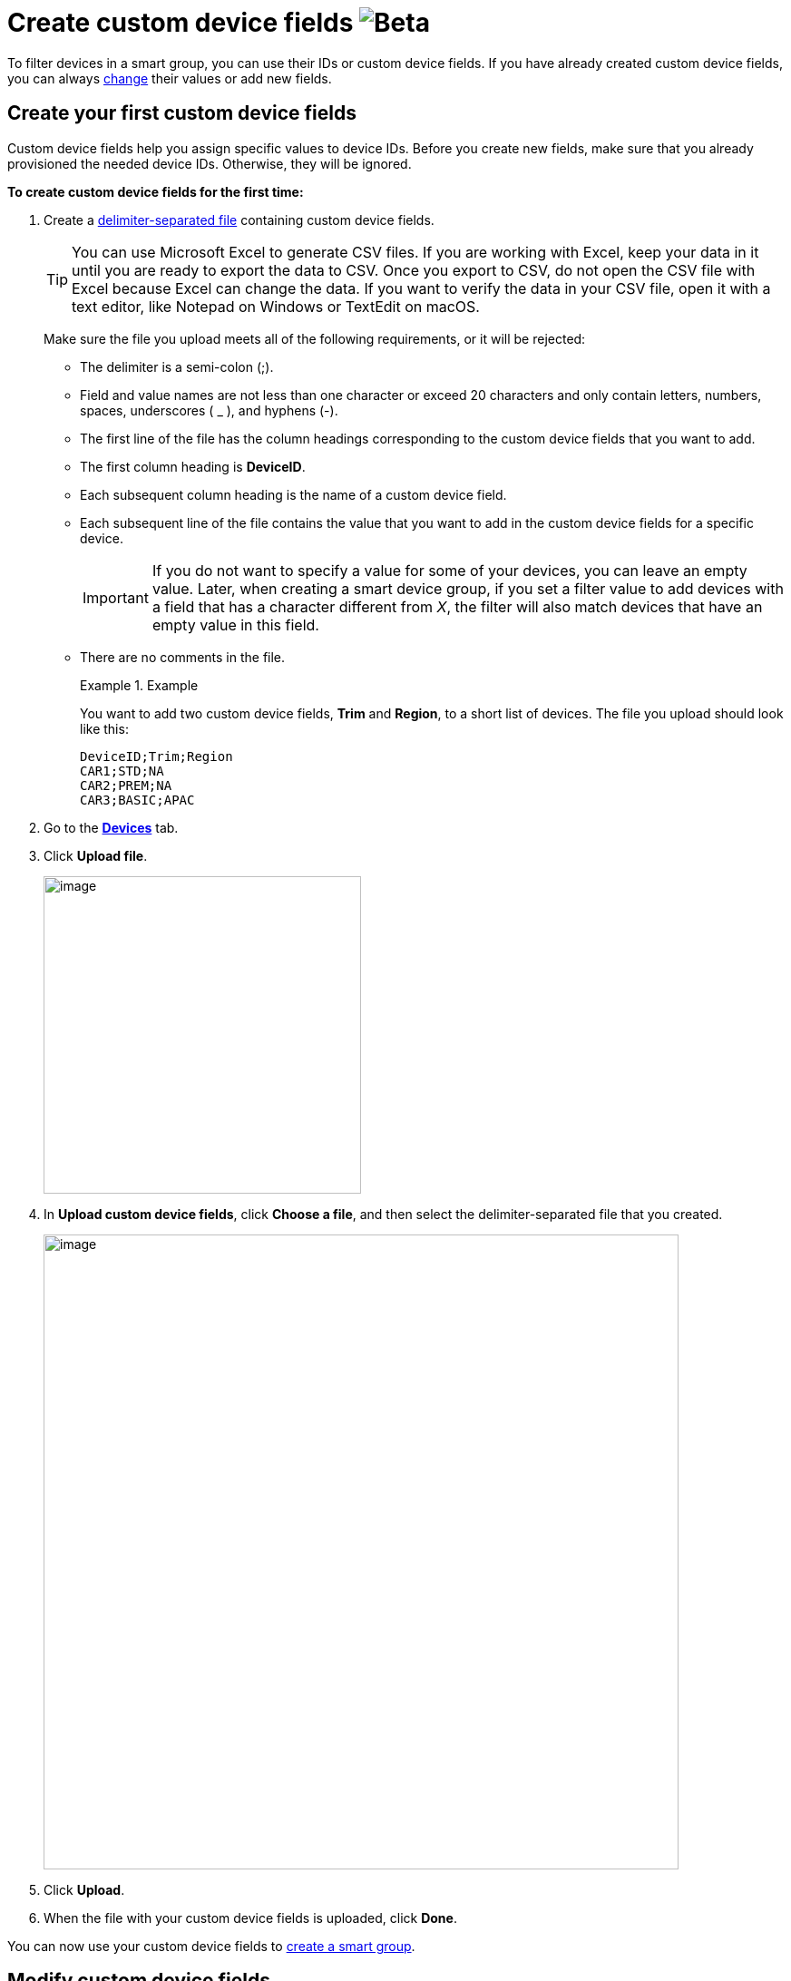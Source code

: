 = Create custom device fields image:img::beta-icon.svg[Beta]

To filter devices in a smart group, you can use their IDs or custom device fields. If you have already created custom device fields, you can always <<modify, change>> their values or add new fields.

== Create your first custom device fields 

Custom device fields help you assign specific values to device IDs. Before you create new fields, make sure that you already provisioned the needed device IDs. Otherwise, they will be ignored.

*To create custom device fields for the first time:*

. Create a link:https://en.wikipedia.org/wiki/Delimiter-separated_values[delimiter-separated file] containing custom device fields.
+
TIP: You can use Microsoft Excel to generate CSV files. If you are working with Excel, keep your data in it until you are ready to export the data to CSV. Once you export to CSV, do not open the CSV file with Excel because Excel can change the data. If you want to verify the data in your CSV file, open it with a text editor, like Notepad on Windows or TextEdit on macOS.
+
Make sure the file you upload meets all of the following requirements, or it will be rejected:

* The delimiter is a semi-colon (;).
* Field and value names are not less than one character or exceed 20 characters and only contain letters, numbers, spaces, underscores ( _ ), and hyphens (-).
* The first line of the file has the column headings corresponding to the custom device fields that you want to add.
* The first column heading is *DeviceID*.
* Each subsequent column heading is the name of a custom device field.
* Each subsequent line of the file contains the value that you want to add in the custom device fields for a specific device.
+
IMPORTANT: If you do not want to specify a value for some of your devices, you can leave an empty value. Later, when creating a smart device group, if you set a filter value to add devices with a field that has a character different from _X_, the filter will also match devices that have an empty value in this field.
* There are no comments in the file.
+
.Example
====
You want to add two custom device fields, *Trim* and *Region*, to a short list of devices. The file you upload should look like this:

```
DeviceID;Trim;Region
CAR1;STD;NA
CAR2;PREM;NA
CAR3;BASIC;APAC
```
====

. Go to the https://connect.ota.here.com/#/devices[*Devices*, window="_blank"] tab.
. Click *Upload file*.
+
image::img::upload_custom_fields_file.png[image,350]

. In *Upload custom device fields*, click *Choose a file*, and then select the delimiter-separated file that you created.
+
[.lightbackground]
image::img::upload_file_dialog_box.png[image,700]
. Click *Upload*.
. When the file with your custom device fields is uploaded, click *Done*.

You can now use your custom device fields to xref:ota-web::create-smart-group.adoc[create a smart group].

[[modify]]
== Modify custom device fields

If you need to change any value in a custom device field and delete or add new devices or fields, upload a new delimiter-separated file.

When you add a new or modified file, pay attention to the following details:

* The *DeviceID* column should be the first column. The order of other columns is not important as they will be completely overwritten.
* You can have no more than 20 custom device fields in one file.

*To add a new custom device field, modify your file in the following way:*

. In the first column, specify all of the device IDs to which you want to add a new custom device field.
+
If you do not include a device ID in the file, its field names and values do not change. Therefore, when you add a new field, make sure to add all the devices in the file.
. In the next columns, specify all the existing custom device fields and the related values.
. In the last column, specify the name of the new custom device field and all its values.

*To edit or remove values in the custom device fields, modify your file in the following way:*

. In the first column, specify all of the device IDs for which you want to edit values.
+
If a device ID is included in the file, its field names and values are fully overwritten. Therefore, when you want to edit several devices, no need to include devices for which all values are unchanged.

. In the next columns, specify all the existing custom device fields and the related values.
. Edit or remove the needed values.

*To remove custom device fields, modify your file in the following way:*

. In the first column, specify all of the device IDs that have the custom device field that you want to remove.
. In the next columns, specify all the existing custom device fields and the related values but omit the fields that you want to remove.
+
When you remove a field in a file:
+
** If you include several devices and omit a field, the field will have empty values for the included devices. You will still be able to use this field to group other devices.
** If you include all devices and omit a field, the field will be deleted. You will not be able to group devices using this field.
** If you include all devices and a field has empty values, the field will still exist and show empty values. You will not be able to group devices using this field.

After you modified your custom device fields:

* Smart device groups are adjusted accordingly:
** Devices that no longer match filter criteria are removed from your smart groups.
** Devices that now match filter criteria are automatically added to relevant smart groups.
* Existing campaigns are not adjusted: devices cannot be added or removed after a campaign has already begun.
+
.Example
====
You created the *Premium German devices* smart group that was set to automatically match devices with the *Premium* value in the *Trim level* field and the *Germany* value in the *Country* field. Then, you launched the *January Update - Premium Germany*  campaign that targeted this smart group. Now, you upload a new delimiter-separated file that includes only three existing devices with a changed value in the *Trim level* field to *Standard*, and ten newly provisioned devices with the *Premium* value in the *Trim level* field. Consequently, the three downgraded devices no longer appear in the *Premium German devices* group, and the ten new devices start to appear in this group. However, the *January Update - Premium Germany* campaign still targets the three downgraded devices and not the ten new devices.
====
